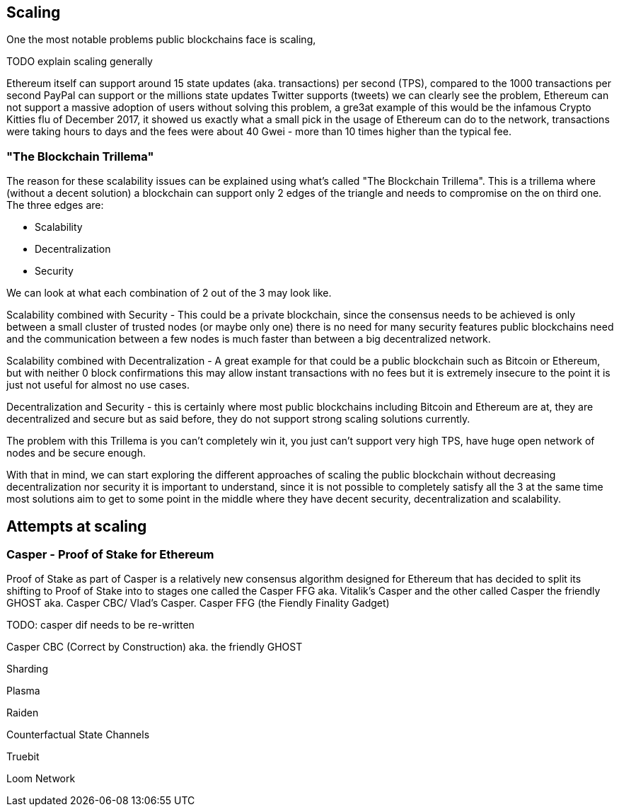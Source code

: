 == Scaling

One the most notable problems public blockchains face is scaling, 

TODO explain scaling generally

Ethereum itself can support around 15 state updates (aka. transactions) per second (TPS), compared to the 1000 transactions per second PayPal can support
or the millions state updates Twitter supports (tweets) we can clearly see the problem, Ethereum can not support a massive adoption of users
without solving this problem, a gre3at example of this would be the infamous Crypto Kitties flu of December 2017, it showed us exactly what a 
small pick in the usage of Ethereum can do to the network, transactions were taking hours to days and the fees were about 40 Gwei - 
more than 10 times higher than the typical fee.

=== "The Blockchain Trillema"

The reason for these scalability issues can be explained using what's called "The Blockchain Trillema".
This is a trillema where (without a decent solution) a blockchain can support only 2 edges of the triangle and needs to compromise on the on third one. 
The three edges are:

* Scalability
* Decentralization
* Security

We can look at what each combination of 2 out of the 3 may look like.

Scalability combined with Security - This could be a private blockchain, since the consensus needs to be achieved is only between a small cluster of trusted nodes (or maybe only one) 
there is no need for many security features public blockchains need and the communication between a few nodes is much faster than between a big decentralized network.

Scalability combined with Decentralization - A great example for that could be a public blockchain such as Bitcoin or Ethereum, but with neither 0 block confirmations
this may allow instant transactions with no fees but it is extremely insecure to the point it is just not useful for almost no use cases.

Decentralization and Security - this is certainly where most public blockchains including Bitcoin and Ethereum are at, they are decentralized and secure
but as said before, they do not support strong scaling solutions currently.

The problem with this Trillema is you can't completely win it, you just can't support very high TPS, have huge open network of nodes and be secure enough.

With that in mind, we can start exploring the different approaches of scaling the public blockchain without decreasing decentralization nor security
it is important to understand, since it is not possible to completely satisfy all the 3 at the same time most solutions aim to get to some point in the middle
where they have decent security, decentralization and scalability.

== Attempts at scaling

=== Casper - Proof of Stake for Ethereum
Proof of Stake as part of Casper is a relatively new consensus algorithm designed for Ethereum that has decided to split its shifting to Proof of Stake into to stages
one called the Casper FFG aka. Vitalik's Casper and the other called Casper the friendly GHOST aka. Casper CBC/ Vlad's Casper.
Casper FFG (the Fiendly Finality Gadget)

TODO: casper dif needs to be re-written


Casper CBC (Correct by Construction) aka. the friendly GHOST

Sharding 

Plasma 

Raiden 

Counterfactual State Channels 

Truebit

Loom Network
